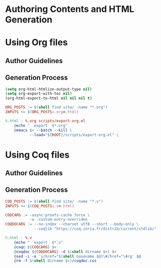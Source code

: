 #+BEGIN_EXPORT html
<h1>Authoring Contents and HTML Generation</h1>
#+END_EXPORT

* Using Org files

** Author Guidelines

** Generation Process

#+BEGIN_SRC emacs-lisp :tangle ../../../scripts/export-org.el
(setq org-html-htmlize-output-type nil)
(setq org-export-with-toc nil)
(org-html-export-to-html nil nil nil t)
#+END_SRC

#+BEGIN_SRC makefile :tangle ../../../org.mk
ORG_POSTS := $(shell find site/ -name "*.org")
INPUTS += $(ORG_POSTS:.org=.html)

%.html : %.org scripts/export-org.el
	@echo "  export  $*.org"
	@emacs $< --batch --kill \
           --load="${ROOT}/scripts/export-org.el" \
#+END_SRC

* Using Coq files

** Author Guidelines

** Generation Process

#+BEGIN_SRC makefile :tangle ../../../coq.mk
COQ_POSTS := $(shell find site/ -name "*.v")
INPUTS += $(COQ_POSTS:.v=.html)

COQCARG := -async-proofs-cache force \
           -w -custom-entry-overriden
COQDOCARG := --no-index --charset utf8 --short --body-only \
             --coqlib "https://coq.inria.fr/distrib/current/stdlib/"

%.html : %.v
	@echo "  export  $*.v"
	@coqc ${COQCARG} $<
	@coqdoc ${COQDOCARG} -d $(shell dirname $<) $<
	@sed -i -e 's/href="$(shell basename $@)\#/href="\#/g' $@
	@rm -f $(shell dirname $<)/coqdoc.css
#+END_SRC

# Local Variables:
# org-src-preserve-indentation: t
# End:
